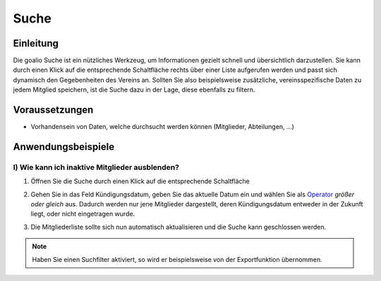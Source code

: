 Suche
=====

Einleitung
----------

Die goalio Suche ist ein nützliches Werkzeug, um Informationen gezielt schnell und übersichtlich darzustellen. Sie kann durch einen Klick auf die entsprechende Schaltfläche rechts über einer Liste aufgerufen werden und passt sich dynamisch den Gegebenheiten des Vereins an. Sollten Sie also beispielsweise zusätzliche, vereinsspezifische Daten zu jedem Mitglied speichern, ist die Suche dazu in der Lage, diese ebenfalls zu filtern.

.. image:: ../images/gui/suche/suche.png

Voraussetzungen
---------------

* Vorhandensein von Daten, welche durchsucht werden können (Mitglieder, Abteilungen, ...)

Anwendungsbeispiele
-------------------

I) Wie kann ich inaktive Mitglieder ausblenden?
^^^^^^^^^^^^^^^^^^^^^^^^^^^^^^^^^^^^^^^^^^^^^^^

1.	Öffnen Sie die Suche durch einen Klick auf die entsprechende Schaltfläche

	.. image:: ../images/gui/suche/suche-button.png

2.	Gehen Sie in das Feld Kündigungsdatum, geben Sie das aktuelle Datum ein und wählen Sie als Operator_ *größer oder gleich* aus. Dadurch werden nur jene Mitglieder dargestellt, deren Kündigungsdatum entweder in der Zukunft liegt, oder nicht eingetragen wurde.  

	.. image:: ../images/gui/suche/operator.png
  
3.	Die Mitgliederliste sollte sich nun automatisch aktualisieren und die Suche kann geschlossen werden.

.. note::
	Haben Sie einen Suchfilter aktiviert, so wird er beispielsweise von der Exportfunktion übernommen.

.. _Operator: /de/latest/erste-schritte/benutzeroberflaeche.html
